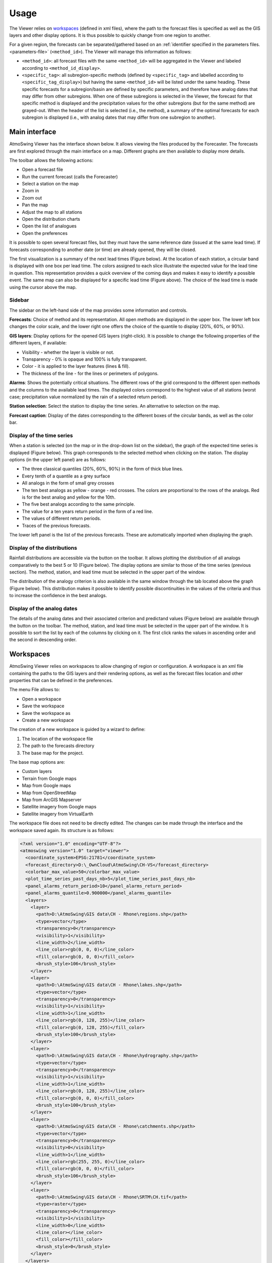 Usage
=====

The Viewer relies on `workspaces`_ (defined in xml files), where the path to the forecast files is specified as well as the GIS layers and other display options. It is thus possible to quickly change from one region to another.

For a given region, the forecasts can be separated/gathered based on an :ref:`identifier specified in the parameters files. <parameters-file>` (``<method_id>``). The Viewer will manage this information as follows:

* ``<method_id>``: all forecast files with the same ``<method_id>`` will be aggregated in the Viewer and labeled according to ``<method_id_display>``.
* ``<specific_tag>``: all subregion-specific methods (defined by ``<specific_tag>`` and labelled according to ``<specific_tag_display>``) but having the same ``<method_id>`` will be listed under the same heading. These specific forecasts for a subregion/basin are defined by specific parameters, and therefore have analog dates that may differ from other subregions. When one of these subregions is selected in the Viewer, the forecast for that specific method is displayed and the precipitation values for the other subregions (but for the same method) are grayed-out. When the header of the list is selected (i.e., the method), a summary of the optimal forecasts for each subregion is displayed (i.e., with analog dates that may differ from one subregion to another).

Main interface
--------------

AtmoSwing Viewer has the interface shown below. It allows viewing the files produced by the Forecaster. The forecasts are first explored through the main interface on a map. Different graphs are then available to display more details.

.. image:: img/frame-viewer.png
   :align: center

The toolbar allows the following actions:

- |icon_open| Open a forecast file
- |icon_run| Run the current forecast (calls the Forecaster)
- |icon_map_select| Select a station on the map
- |icon_map_zoom_in| Zoom in
- |icon_map_zoom_out| Zoom out
- |icon_map_move| Pan the map
- |icon_map_fit| Adjust the map to all stations
- |icon_frame_distributions| Open the distribution charts
- |icon_frame_analogs| Open the list of analogues
- |icon_preferences| Open the preferences

.. |icon_open| image:: img/icon_open.png
   :align: middle
   
.. |icon_run| image:: img/icon_run.png
   :align: middle

.. |icon_map_select| image:: img/icon_map_select.png
   :align: middle

.. |icon_map_zoom_in| image:: img/icon_map_zoom_in.png
   :align: middle

.. |icon_map_zoom_out| image:: img/icon_map_zoom_out.png
   :align: middle

.. |icon_map_move| image:: img/icon_map_move.png
   :align: middle

.. |icon_map_fit| image:: img/icon_map_fit.png
   :align: middle

.. |icon_frame_distributions| image:: img/icon_frame_distributions.png
   :align: middle

.. |icon_frame_analogs| image:: img/icon_frame_analogs.png
   :align: middle

.. |icon_preferences| image:: img/icon_preferences.png
   :align: middle

It is possible to open |icon_open_s| several forecast files, but they must have the same reference date (issued at the same lead time). If forecasts corresponding to another date (or time) are already opened, they will be closed.

.. |icon_open_s| image:: img/icon_open.png
   :width: 32
   :height: 32
   :scale: 75
   :align: middle

The first visualization is a summary of the next lead times (Figure below). At the location of each station, a circular band is displayed with one box per lead time. The colors assigned to each slice illustrate the expected value for the lead time in question. This representation provides a quick overview of the coming days and makes it easy to identify a possible event. The same map can also be displayed for a specific lead time (Figure above). The choice of the lead time is made using the cursor above the map.

.. image:: img/frame-viewer-rings.png
   :align: center


Sidebar
~~~~~~~

The sidebar on the left-hand side of the map provides some information and controls.

**Forecasts**: Choice of method and its representation. All open methods are displayed in the upper box. The lower left box changes the color scale, and the lower right one offers the choice of the quantile to display (20%, 60%, or 90%).

.. image:: img/panel-forecasts.png
   :align: center

**GIS layers**: Display options for the opened GIS layers (right-click). It is possible to change the following properties of the different layers, if available:

* Visibility - whether the layer is visible or not.
* Transparency - 0% is opaque and 100% is fully transparent.
* Color - it is applied to the layer features (lines & fill).
* The thickness of the line - for the lines or perimeters of polygons.

.. image:: img/panel-layers.png
   :align: center

**Alarms**: Shows the potentially critical situations. The different rows of the grid correspond to the different open methods and the columns to the available lead times. The displayed colors correspond to the highest value of all stations (worst case; precipitation value normalized by the rain of a selected return period).

.. image:: img/panel-alarms.png
   :align: center

**Station selection**: Select the station to display the time series. An alternative to selection on the map.

.. image:: img/panel-stations.png
   :align: center

**Forecast caption**: Display of the dates corresponding to the different boxes of the circular bands, as well as the color bar.

.. image:: img/panel-caption.png
   :align: center


Display of the time series
~~~~~~~~~~~~~~~~~~~~~~~~~~

When a station is selected (on the map or in the drop-down list on the sidebar), the graph of the expected time series is displayed (Figure below). This graph corresponds to the selected method when clicking on the station. The display options (in the upper left panel) are as follows:

- The three classical quantiles (20%, 60%, 90%) in the form of thick blue lines.
- Every tenth of a quantile as a grey surface
- All analogs in the form of small grey crosses
- The ten best analogs as yellow - orange - red crosses. The colors are proportional to the rows of the analogs. Red is for the best analog and yellow for the 10th.
- The five best analogs according to the same principle.
- The value for a ten years return period in the form of a red line.
- The values of different return periods.
- Traces of the previous forecasts.

The lower left panel is the list of the previous forecasts. These are automatically imported when displaying the graph. 

.. image:: img/frame-plot-timeseries.png
   :align: center


Display of the distributions
~~~~~~~~~~~~~~~~~~~~~~~~~~~~

Rainfall distributions are accessible via the |icon_frame_distributions_s| button on the toolbar. It allows plotting the distribution of all analogs comparatively to the best 5 or 10 (Figure below). The display options are similar to those of the time series (previous section). The method, station, and lead time must be selected in the upper part of the window.

.. image:: img/frame-plot-precip-distrib.png
   :align: center

The distribution of the analogy criterion is also available in the same window through the tab located above the graph (Figure below). This distribution makes it possible to identify possible discontinuities in the values of the criteria and thus to increase the confidence in the best analogs.

.. image:: img/frame-plot-criteria-distrib.png
   :align: center

.. |icon_frame_distributions_s| image:: img/icon_frame_distributions.png
   :width: 32
   :height: 32
   :scale: 75
   :align: middle


Display of the analog dates
~~~~~~~~~~~~~~~~~~~~~~~~~~~

The details of the analog dates and their associated criterion and predictand values (Figure below) are available through the |icon_frame_analogs_s| button on the toolbar. The method, station, and lead time must be selected in the upper part of the window. It is possible to sort the list by each of the columns by clicking on it. The first click ranks the values in ascending order and the second in descending order.

.. image:: img/frame-list-analogs.png
   :align: center

.. |icon_frame_analogs_s| image:: img/icon_frame_analogs.png
   :width: 32
   :height: 32
   :scale: 75
   :align: middle


Workspaces
----------

AtmoSwing Viewer relies on workspaces to allow changing of region or configuration. A workspace is an xml file containing the paths to the GIS layers and their rendering options, as well as the forecast files location and other properties that can be defined in the preferences. 

The menu File allows to:

* Open a workspace
* Save the workspace
* Save the workspace as
* Create a new workspace

The creation of a new workspace is guided by a wizard to define:

1. The location of the workspace file
2. The path to the forecasts directory
3. The base map for the project. 

The base map options are:

* Custom layers
* Terrain from Google maps
* Map from Google maps
* Map from OpenStreetMap
* Map from ArcGIS Mapserver
* Satellite imagery from Google maps
* Satellite imagery from VirtualEarth

The workspace file does not need to be directly edited. The changes can be made through the interface and the workspace saved again. Its structure is as follows:

.. code-block:: xml

   <?xml version="1.0" encoding="UTF-8"?>
   <atmoswing version="1.0" target="viewer">
     <coordinate_system>EPSG:21781</coordinate_system>
     <forecast_directory>D:\_OwnCloud\AtmoSwing\CH-VS</forecast_directory>
     <colorbar_max_value>50</colorbar_max_value>
     <plot_time_series_past_days_nb>5</plot_time_series_past_days_nb>
     <panel_alarms_return_period>10</panel_alarms_return_period>
     <panel_alarms_quantile>0.900000</panel_alarms_quantile>
     <layers>
       <layer>
         <path>D:\AtmoSwing\GIS data\CH - Rhone\regions.shp</path>
         <type>vector</type>
         <transparency>0</transparency>
         <visibility>1</visibility>
         <line_width>2</line_width>
         <line_color>rgb(0, 0, 0)</line_color>
         <fill_color>rgb(0, 0, 0)</fill_color>
         <brush_style>106</brush_style>
       </layer>
       <layer>
         <path>D:\AtmoSwing\GIS data\CH - Rhone\lakes.shp</path>
         <type>vector</type>
         <transparency>0</transparency>
         <visibility>1</visibility>
         <line_width>1</line_width>
         <line_color>rgb(0, 128, 255)</line_color>
         <fill_color>rgb(0, 128, 255)</fill_color>
         <brush_style>100</brush_style>
       </layer>
       <layer>
         <path>D:\AtmoSwing\GIS data\CH - Rhone\hydrography.shp</path>
         <type>vector</type>
         <transparency>0</transparency>
         <visibility>1</visibility>
         <line_width>1</line_width>
         <line_color>rgb(0, 128, 255)</line_color>
         <fill_color>rgb(0, 0, 0)</fill_color>
         <brush_style>100</brush_style>
       </layer>
       <layer>
         <path>D:\AtmoSwing\GIS data\CH - Rhone\catchments.shp</path>
         <type>vector</type>
         <transparency>0</transparency>
         <visibility>0</visibility>
         <line_width>1</line_width>
         <line_color>rgb(255, 255, 0)</line_color>
         <fill_color>rgb(0, 0, 0)</fill_color>
         <brush_style>106</brush_style>
       </layer>
       <layer>
         <path>D:\AtmoSwing\GIS data\CH - Rhone\SRTM\CH.tif</path>
         <type>raster</type>
         <transparency>0</transparency>
         <visibility>1</visibility>
         <line_width>0</line_width>
         <line_color></line_color>
         <fill_color></fill_color>
         <brush_style>0</brush_style>
       </layer>
     </layers>
   </atmoswing>


